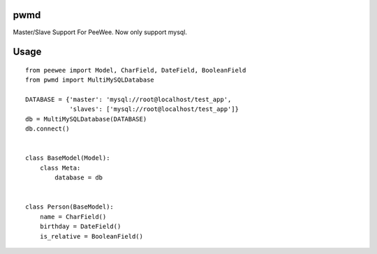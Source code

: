 pwmd
=====================
Master/Slave Support For PeeWee. Now only support mysql. 

.. image:: https://travis-ci.org/youngking/pwmd.png?branch=master
   :alt: Build Status


Usage
====================

::

    from peewee import Model, CharField, DateField, BooleanField
    from pwmd import MultiMySQLDatabase

    DATABASE = {'master': 'mysql://root@localhost/test_app',
                'slaves': ['mysql://root@localhost/test_app']}
    db = MultiMySQLDatabase(DATABASE)
    db.connect()


    class BaseModel(Model):
        class Meta:
            database = db


    class Person(BaseModel):
        name = CharField()
        birthday = DateField()
        is_relative = BooleanField()

